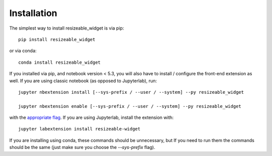 
.. _installation:

Installation
============


The simplest way to install resizeable_widget is via pip::

    pip install resizeable_widget

or via conda::

    conda install resizeable_widget


If you installed via pip, and notebook version < 5.3, you will also have to
install / configure the front-end extension as well. If you are using classic
notebook (as opposed to Jupyterlab), run::

    jupyter nbextension install [--sys-prefix / --user / --system] --py resizeable_widget

    jupyter nbextension enable [--sys-prefix / --user / --system] --py resizeable_widget

with the `appropriate flag`_. If you are using Jupyterlab, install the extension
with::

    jupyter labextension install resizeable-widget

If you are installing using conda, these commands should be unnecessary, but If
you need to run them the commands should be the same (just make sure you choose the
`--sys-prefix` flag).


.. links

.. _`appropriate flag`: https://jupyter-notebook.readthedocs.io/en/stable/extending/frontend_extensions.html#installing-and-enabling-extensions
